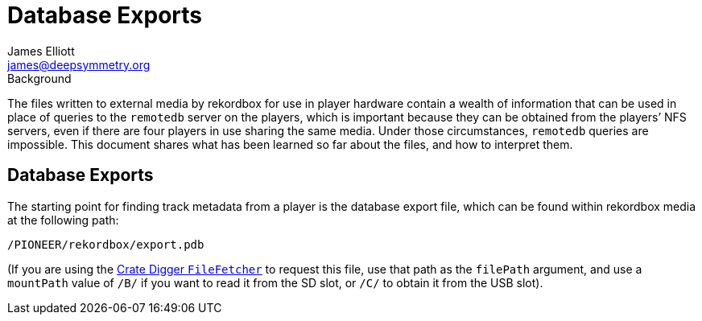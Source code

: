 = Database Exports
James Elliott <james@deepsymmetry.org>
:icons: font
:experimental:

.Background
****
The files written to external media by rekordbox for use in player
hardware contain a wealth of information that can be used in place of
queries to the `remotedb` server on the players, which is important
because they can be obtained from the players’ NFS servers, even if
there are four players in use sharing the same media. Under those
circumstances, `remotedb` queries are impossible. This document shares
what has been learned so far about the files, and how to interpret
them.
****

== Database Exports

The starting point for finding track metadata from a player is the
database export file, which can be found within rekordbox media at the
following path:

----
/PIONEER/rekordbox/export.pdb
----

(If you are using the
https://deepsymmetry.org/cratedigger/apidocs/org/deepsymmetry/cratedigger/FileFetcher.html#fetch(java.net.InetAddress,java.lang.String,java.lang.String,java.io.File)[Crate
Digger `FileFetcher`] to request this file, use that path as the
`filePath` argument, and use a `mountPath` value of `/B/` if you want
to read it from the SD slot, or `/C/` to obtain it from the USB slot).
